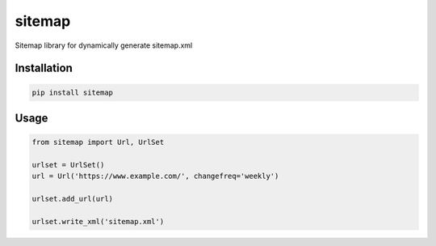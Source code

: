 sitemap
=======

Sitemap library for dynamically generate sitemap.xml

Installation
------------

.. code:: bash

    pip install sitemap

Usage
-----

.. code:: python

    from sitemap import Url, UrlSet
    
    urlset = UrlSet()
    url = Url('https://www.example.com/', changefreq='weekly')
    
    urlset.add_url(url)
    
    urlset.write_xml('sitemap.xml')
